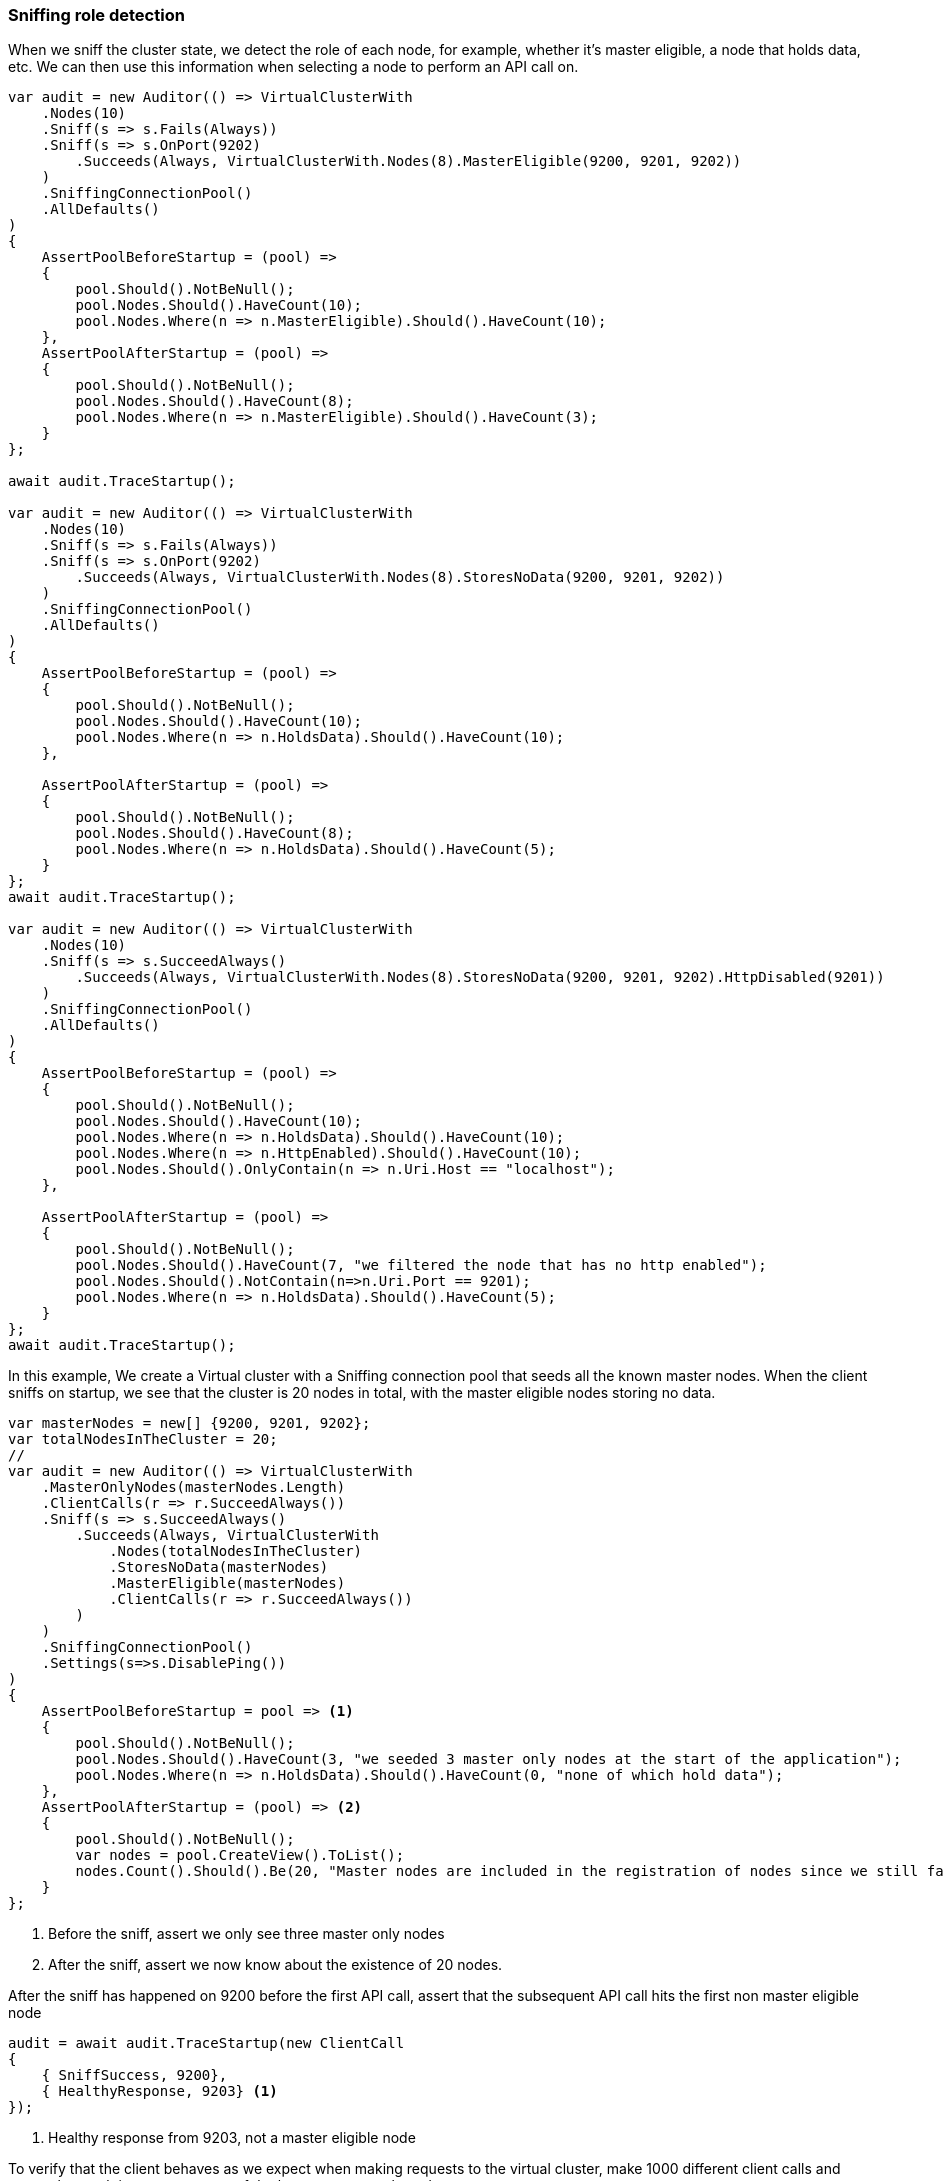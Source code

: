 :ref_current: https://www.elastic.co/guide/en/elasticsearch/reference/7.9

:github: https://github.com/elastic/elasticsearch-net

:nuget: https://www.nuget.org/packages

////
IMPORTANT NOTE
==============
This file has been generated from https://github.com/elastic/elasticsearch-net/tree/7.x/src/Tests/Tests/ClientConcepts/ConnectionPooling/Sniffing/RoleDetection.doc.cs. 
If you wish to submit a PR for any spelling mistakes, typos or grammatical errors for this file,
please modify the original csharp file found at the link and submit the PR with that change. Thanks!
////

[[sniffing-role-detection]]
=== Sniffing role detection

When we sniff the cluster state, we detect the role of each node, for example,
whether it's master eligible, a node that holds data, etc.
We can then use this information when selecting a node to perform an API call on.

[source,csharp]
----
var audit = new Auditor(() => VirtualClusterWith
    .Nodes(10)
    .Sniff(s => s.Fails(Always))
    .Sniff(s => s.OnPort(9202)
        .Succeeds(Always, VirtualClusterWith.Nodes(8).MasterEligible(9200, 9201, 9202))
    )
    .SniffingConnectionPool()
    .AllDefaults()
)
{
    AssertPoolBeforeStartup = (pool) =>
    {
        pool.Should().NotBeNull();
        pool.Nodes.Should().HaveCount(10);
        pool.Nodes.Where(n => n.MasterEligible).Should().HaveCount(10);
    },
    AssertPoolAfterStartup = (pool) =>
    {
        pool.Should().NotBeNull();
        pool.Nodes.Should().HaveCount(8);
        pool.Nodes.Where(n => n.MasterEligible).Should().HaveCount(3);
    }
};

await audit.TraceStartup();

var audit = new Auditor(() => VirtualClusterWith
    .Nodes(10)
    .Sniff(s => s.Fails(Always))
    .Sniff(s => s.OnPort(9202)
        .Succeeds(Always, VirtualClusterWith.Nodes(8).StoresNoData(9200, 9201, 9202))
    )
    .SniffingConnectionPool()
    .AllDefaults()
)
{
    AssertPoolBeforeStartup = (pool) =>
    {
        pool.Should().NotBeNull();
        pool.Nodes.Should().HaveCount(10);
        pool.Nodes.Where(n => n.HoldsData).Should().HaveCount(10);
    },

    AssertPoolAfterStartup = (pool) =>
    {
        pool.Should().NotBeNull();
        pool.Nodes.Should().HaveCount(8);
        pool.Nodes.Where(n => n.HoldsData).Should().HaveCount(5);
    }
};
await audit.TraceStartup();

var audit = new Auditor(() => VirtualClusterWith
    .Nodes(10)
    .Sniff(s => s.SucceedAlways()
        .Succeeds(Always, VirtualClusterWith.Nodes(8).StoresNoData(9200, 9201, 9202).HttpDisabled(9201))
    )
    .SniffingConnectionPool()
    .AllDefaults()
)
{
    AssertPoolBeforeStartup = (pool) =>
    {
        pool.Should().NotBeNull();
        pool.Nodes.Should().HaveCount(10);
        pool.Nodes.Where(n => n.HoldsData).Should().HaveCount(10);
        pool.Nodes.Where(n => n.HttpEnabled).Should().HaveCount(10);
        pool.Nodes.Should().OnlyContain(n => n.Uri.Host == "localhost");
    },

    AssertPoolAfterStartup = (pool) =>
    {
        pool.Should().NotBeNull();
        pool.Nodes.Should().HaveCount(7, "we filtered the node that has no http enabled");
        pool.Nodes.Should().NotContain(n=>n.Uri.Port == 9201);
        pool.Nodes.Where(n => n.HoldsData).Should().HaveCount(5);
    }
};
await audit.TraceStartup();
----

In this example, We create a Virtual cluster with a Sniffing connection pool that seeds all the known master nodes.
When the client sniffs on startup, we see that the cluster is 20 nodes in total, with the master eligible nodes
storing no data.

[source,csharp]
----
var masterNodes = new[] {9200, 9201, 9202};
var totalNodesInTheCluster = 20;
//
var audit = new Auditor(() => VirtualClusterWith
    .MasterOnlyNodes(masterNodes.Length)
    .ClientCalls(r => r.SucceedAlways())
    .Sniff(s => s.SucceedAlways()
        .Succeeds(Always, VirtualClusterWith
            .Nodes(totalNodesInTheCluster)
            .StoresNoData(masterNodes)
            .MasterEligible(masterNodes)
            .ClientCalls(r => r.SucceedAlways())
        )
    )
    .SniffingConnectionPool()
    .Settings(s=>s.DisablePing())
)
{
    AssertPoolBeforeStartup = pool => <1>
    {
        pool.Should().NotBeNull();
        pool.Nodes.Should().HaveCount(3, "we seeded 3 master only nodes at the start of the application");
        pool.Nodes.Where(n => n.HoldsData).Should().HaveCount(0, "none of which hold data");
    },
    AssertPoolAfterStartup = (pool) => <2>
    {
        pool.Should().NotBeNull();
        var nodes = pool.CreateView().ToList();
        nodes.Count().Should().Be(20, "Master nodes are included in the registration of nodes since we still favor sniffing on them");
    }
};
----
<1> Before the sniff, assert we only see three master only nodes
<2> After the sniff, assert we now know about the existence of 20 nodes.

After the sniff has happened on 9200 before the first API call, assert that the subsequent API
call hits the first non master eligible node

[source,csharp]
----
audit = await audit.TraceStartup(new ClientCall
{
    { SniffSuccess, 9200},
    { HealthyResponse, 9203} <1>
});
----
<1> Healthy response from 9203, not a master eligible node

To verify that the client behaves as we expect when making requests to the virtual cluster, make 1000 different
client calls and assert that each is not sent to any of the known master only nodes

[source,csharp]
----
var seenNodes = new HashSet<int>();
foreach (var _ in Enumerable.Range(0, 1000))
{
    audit = await audit.TraceCalls(
        new ClientCall {{HealthyResponse, (a) =>
        {
            var port = a.Node.Uri.Port;
            masterNodes.Should().NotContain(port);
            seenNodes.Add(port);
        }}}
    );
}

seenNodes.Should().HaveCount(totalNodesInTheCluster - masterNodes.Length); <1>
----
<1> `seenNodes` is a hash set of all the ports we hit. assert that this is equal to `known total nodes - known master only nodes`

==== Node predicates

A predicate can be specified on `ConnectionSettings` that can be used to determine which nodes in the cluster API calls
can be executed on.

As an example, Let's create a Virtual cluster with a Sniffing connection pool that seeds all 20 nodes to begin. When the client
sniffs on startup, we see the cluster is still 20 nodes in total, however we are now aware of the
actual configured settings for the nodes from the cluster response.

[source,csharp]
----
var totalNodesInTheCluster = 20;
var setting = "node.attr.rack_id";
var value = "rack_one";
var nodesInRackOne = new[] {9204, 9210, 9213};

var audit = new Auditor(() => VirtualClusterWith
    .Nodes(totalNodesInTheCluster)
    .ClientCalls(r => r.SucceedAlways())
    .Sniff(s => s.SucceedAlways()
        .Succeeds(Always, VirtualClusterWith
            .Nodes(totalNodesInTheCluster)
            .HasSetting(setting, value, nodesInRackOne)
            .ClientCalls(r => r.SucceedAlways())
        )
    )
    .SniffingConnectionPool()
    .Settings(s=>s
        .DisablePing() <1>
        .NodePredicate(node => <2>
            node.Settings.ContainsKey(setting) &&
            node.Settings[setting].ToString() == value
        )
    )
)
{
    AssertPoolAfterStartup = pool => <3>
    {
        pool.Should().NotBeNull();
        var nodes = pool.CreateView().ToList();
        nodes.Count(n => n.Settings.ContainsKey(setting)).Should().Be(3, "only three nodes are in rack_one");
    }
};
----
<1> for testing simplicity, disable pings
<2> We only want to execute API calls to nodes in rack_one
<3> After sniffing on startup, assert that the pool of nodes that the client will execute API calls against only contains the three nodes that are in `rack_one`

With the cluster set up, assert that the sniff happens on 9200 before the first API call
and that API call hits the first node in `rack_one`

[source,csharp]
----
audit = await audit.TraceStartup(new ClientCall
{
    { SniffSuccess, 9200},
    { HealthyResponse, 9204}
});
----

To prove that the client is working as expected, do a 1000 different client calls and
assert that each is sent to a node in `rack_one` only,
respecting the node predicate on connection settings

[source,csharp]
----
var seenNodes = new HashSet<int>();
foreach (var _ in Enumerable.Range(0, 1000))
{
    audit = await audit.TraceCalls(
        new ClientCall {{HealthyResponse, (a) =>
        {
            var port = a.Node.Uri.Port;
            nodesInRackOne.Should().Contain(port);
            seenNodes.Add(port);
        }}}
    );
}

seenNodes.Should().HaveCount(nodesInRackOne.Length);
----

As another example of node predicates, let's set up a Virtual cluster with a _bad_ node predicate, i.e.
predicate that filters out *all* nodes from being the targets of API calls from the client

[source,csharp]
----
var totalNodesInTheCluster = 20;

var audit = new Auditor(() => VirtualClusterWith
    .Nodes(totalNodesInTheCluster)
    .Sniff(s => s.SucceedAlways()
        .Succeeds(Always, VirtualClusterWith.Nodes(totalNodesInTheCluster))
    )
    .SniffingConnectionPool()
    .Settings(s => s
        .DisablePing()
        .NodePredicate(node => false) <1>
    )
);
----
<1> A _bad_ predicate that declines *all* nodes

Now when making the client calls, the audit trail indicates that a sniff on startup succeeds, but the subsequent
API call fails because the node predicate filters out all nodes as targets on which to execute API calls

[source,csharp]
----
await audit.TraceUnexpectedElasticsearchException(new ClientCall
{
    { SniffOnStartup }, <1>
    { SniffSuccess }, <2>
    { NoNodesAttempted } <3>
}, e =>
{
    e.FailureReason.Should().Be(PipelineFailure.Unexpected);

    Func<string> debug = () => e.DebugInformation;
    debug.Invoking(s => s.Invoke()).Should().NotThrow();
});
----
<1> The audit trail indicates a sniff for the very first time on startup
<2> The sniff succeeds because the node predicate is ignored when sniffing
<3> when trying to do an actual API call however, the predicate prevents any nodes from being attempted

